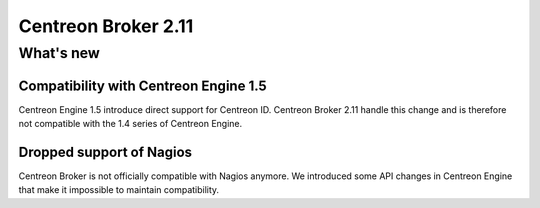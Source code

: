 ====================
Centreon Broker 2.11
====================

**********
What's new
**********

Compatibility with Centreon Engine 1.5
======================================

Centreon Engine 1.5 introduce direct support for Centreon ID. Centreon
Broker 2.11 handle this change and is therefore not compatible with the
1.4 series of Centreon Engine.

Dropped support of Nagios
=========================

Centreon Broker is not officially compatible with Nagios anymore. We
introduced some API changes in Centreon Engine that make it impossible
to maintain compatibility.
